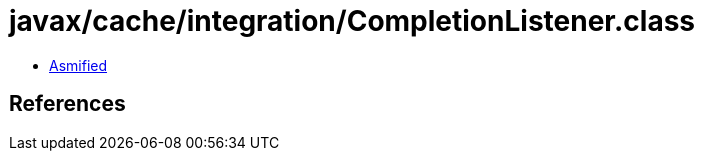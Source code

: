 = javax/cache/integration/CompletionListener.class

 - link:CompletionListener-asmified.java[Asmified]

== References

